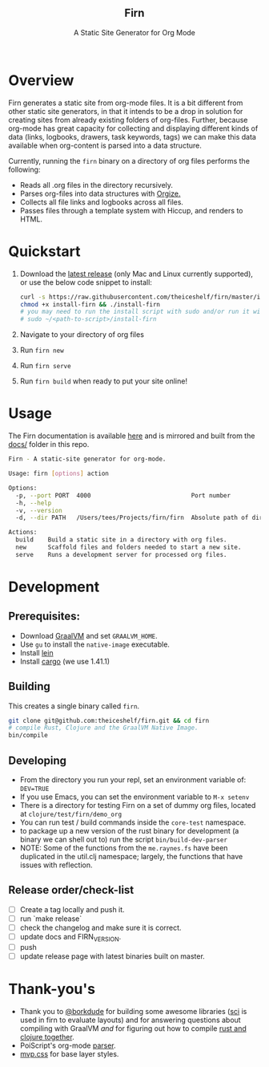 #+html: <h2 align="center">Firn</h2>
#+html: <p align="center">A Static Site Generator for Org Mode</p>
#+html: <p align="center"><a href="https://github.com/theiceshelf/firn/releases"><img alt="GitHub release (latest by date including pre-releases)" src="https://img.shields.io/github/v/release/theiceshelf/firn?color=%2316a085&include_prereleases&style=flat-square"><a/>&nbsp;<img src="https://img.shields.io/badge/Status-Alpha-%23f39c12?style=flat-square">&nbsp;<a href="https://discord.gg/TbgKxYb"><img alt="Discord" src="https://img.shields.io/discord/707754224871669770?color=%233498db&label=Discord%20Chat%20&style=flat-square"></a>&nbsp;<a href="https://github.com/sponsors/teesloane"><img src="https://img.shields.io/static/v1?label=Sponsor&message=%E2%9D%A4&logo=GitHub"></a></p>

* Overview

Firn generates a static site from org-mode files. It is a bit different from
other static site generators, in that it intends to be a drop in solution for
creating sites from already existing folders of org-files. Further, because
org-mode has great capacity for collecting and displaying different kinds of
data (links, logbooks, drawers, task keywords, tags) we can make this data
available when org-content is parsed into a data structure.

Currently, running the =firn= binary on a directory of org files performs the
following:

- Reads all .org files in the directory recursively.
- Parses org-files into data structures with [[https://github.com/PoiScript/orgize][Orgize.]]
- Collects all file links and logbooks across all files.
- Passes files through a template system with Hiccup, and renders to HTML.

* Quickstart

1. Download the [[https://github.com/theiceshelf/firn/releases][latest release]] (only Mac and Linux currently supported), or use the below code snippet to install:
   #+BEGIN_SRC sh
    curl -s https://raw.githubusercontent.com/theiceshelf/firn/master/install -o install-firn
    chmod +x install-firn && ./install-firn
    # you may need to run the install script with sudo and/or run it with the absolute PWD path:
    # sudo ~/<path-to-script>/install-firn
   #+END_SRC
2. Navigate to your directory of org files
3. Run =firn new=
4. Run =firn serve=
5. Run =firn build= when ready to put your site online!

* Usage

The Firn documentation is available [[https://firn.theiceshelf.com/][here]] and is mirrored and built from the [[file:docs/index.org][docs/]] folder in this repo.

#+BEGIN_SRC sh
Firn - A static-site generator for org-mode.

Usage: firn [options] action

Options:
  -p, --port PORT  4000                            Port number
  -h, --help
  -v, --version
  -d, --dir PATH   /Users/tees/Projects/firn/firn  Absolute path of directory to build/serve

Actions:
  build    Build a static site in a directory with org files.
  new      Scaffold files and folders needed to start a new site.
  serve    Runs a development server for processed org files.
#+END_SRC

* Development
** Prerequisites:
- Download [[https://www.graalvm.org/downloads/][GraalVM]] and set =GRAALVM_HOME=.
- Use =gu= to install the =native-image= executable.
- Install [[https://github.com/technomancy/leiningen][lein]]
- Install [[https://doc.rust-lang.org/cargo/getting-started/installation.html][cargo]] (we use 1.41.1)

** Building

This creates a single binary called =firn=.

#+BEGIN_SRC sh
git clone git@github.com:theiceshelf/firn.git && cd firn
# compile Rust, Clojure and the GraalVM Native Image.
bin/compile
#+END_SRC
** Developing
- From the directory you run your repl, set an environment variable of: =DEV=TRUE=
- If you use Emacs, you can set the environment variable to =M-x setenv=
- There is a directory for testing Firn on a set of dummy org files, located at
  =clojure/test/firn/demo_org=
- You can run test / build commands inside the =core-test= namespace.
- to package up a new version of the rust binary for development (a binary we
  can shell out to) run the script =bin/build-dev-parser=
- NOTE: Some of the functions from the =me.raynes.fs= have been duplicated in the util.clj namespace; largely, the functions that have issues with reflection.
** Release order/check-list
- [ ] Create a tag locally and push it.
- [ ] run `make release`
- [ ] check the changelog and make sure it is correct.
- [ ] update docs and FIRN_VERSION.
- [ ] push
- [ ] update release page with latest binaries built on master.

* Thank-you's

- Thank you to [[https://github.com/borkdude][@borkdude]] for building some awesome libraries ([[https://github.com/borkdude/sci][sci]] is used in
  firn to evaluate layouts) and for answering questions about compiling with
  GraalVM /and/ for figuring out how to compile [[https://github.com/borkdude/clojure-rust-graalvm][rust and clojure together]].
- PoiScript's org-mode [[https://github.com/PoiScript/orgize][parser]].
- [[https://andybrewer.github.io/mvp/][mvp.css]] for base layer styles.
